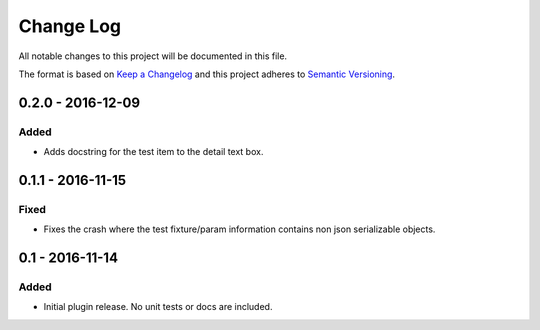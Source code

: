 Change Log
==========
All notable changes to this project will be documented in this file.

The format is based on `Keep a Changelog`_ and this project adheres to
`Semantic Versioning`_.

.. _Keep a Changelog: http://keepachangelog.com/en/0.3.0/
.. _Semantic Versioning: http://semver.org/spec/v2.0.0.html


0.2.0 - 2016-12-09
----------------
Added
*****
- Adds docstring for the test item to the detail text box.

0.1.1 - 2016-11-15
----------------
Fixed
*****
- Fixes the crash where the test fixture/param information contains non json serializable objects.


0.1 - 2016-11-14
----------------
Added
*****
- Initial plugin release. No unit tests or docs are included.

